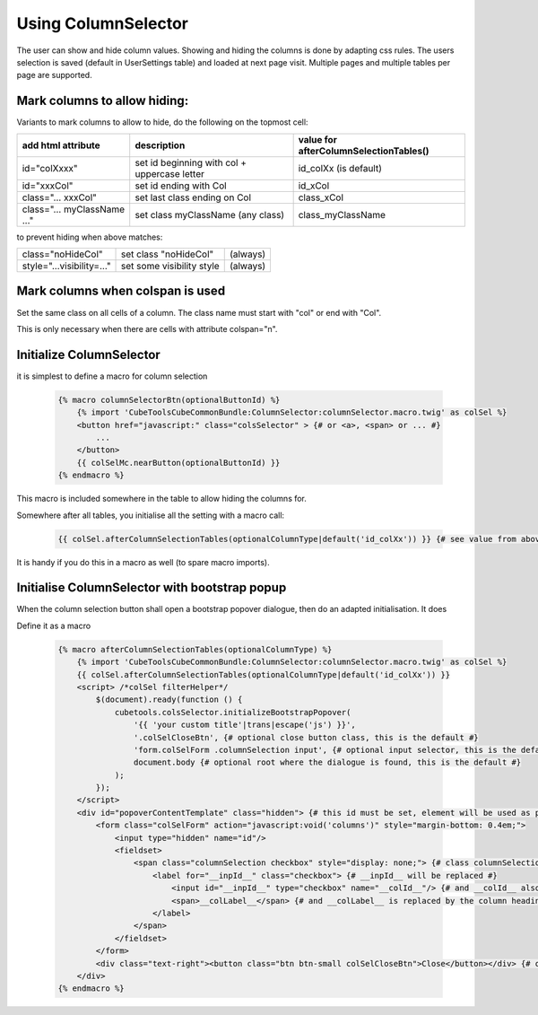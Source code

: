 Using ColumnSelector
====================

The user can show and hide column values. Showing and hiding the columns is done by adapting css rules.
The users selection is saved (default in UserSettings table) and loaded at next page visit.
Multiple pages and multiple tables per page are supported.

Mark columns to allow hiding:
-----------------------------

Variants to mark columns to allow to hide, do the following on the topmost cell:

+-----------------------------+----------------------------------------------+----------------------------------------+
| add html attribute          | description                                  | value for afterColumnSelectionTables() |
+=============================+==============================================+========================================+
| id="colXxxx"                | set id beginning with col + uppercase letter | id_colXx (is default)                  |
+-----------------------------+----------------------------------------------+----------------------------------------+
| id="xxxCol"                 | set id ending with Col                       | id_xCol                                |
+-----------------------------+----------------------------------------------+----------------------------------------+
| class="... xxxCol"          | set last class ending on Col                 | class_xCol                             |
+-----------------------------+----------------------------------------------+----------------------------------------+
| class="... myClassName ..." | set class myClassName (any class)            | class_myClassName                      |
+-----------------------------+----------------------------------------------+----------------------------------------+

to prevent hiding when above matches:

+---------------------------+---------------------------+----------+
| class="noHideCol"         | set class "noHideCol"     | (always) |
+---------------------------+---------------------------+----------+
| style="...visibility=..." | set some visibility style | (always) |
+---------------------------+---------------------------+----------+

Mark columns when colspan is used
---------------------------------

Set the same class on all cells of a column. The class name must start with "col" or end with "Col".

This is only necessary when there are cells with attribute colspan="n".

Initialize ColumnSelector
-------------------------

it is simplest to define a macro for column selection

  .. code-block:: twig

    {% macro columnSelectorBtn(optionalButtonId) %}
        {% import 'CubeToolsCubeCommonBundle:ColumnSelector:columnSelector.macro.twig' as colSel %}
        <button href="javascript:" class="colsSelector" > {# or <a>, <span> or ... #}
            ...
        </button>
        {{ colSelMc.nearButton(optionalButtonId) }}
    {% endmacro %}

This macro is included somewhere in the table to allow hiding the columns for.

Somewhere after all tables, you initialise all the setting with a macro call:

  .. code-block:: twig

    {{ colSel.afterColumnSelectionTables(optionalColumnType|default('id_colXx')) }} {# see value from above #}

It is handy if you do this in a macro as well (to spare macro imports).

Initialise ColumnSelector with bootstrap popup
----------------------------------------------

When the column selection button shall open a bootstrap popover dialogue, then do an adapted initialisation.
It does

Define it as a macro

  .. code-block:: twig

    {% macro afterColumnSelectionTables(optionalColumnType) %}
        {% import 'CubeToolsCubeCommonBundle:ColumnSelector:columnSelector.macro.twig' as colSel %}
        {{ colSel.afterColumnSelectionTables(optionalColumnType|default('id_colXx')) }}
        <script> /*colSel filterHelper*/
            $(document).ready(function () {
                cubetools.colsSelector.initializeBootstrapPopover(
                    '{{ 'your custom title'|trans|escape('js') }}',
                    '.colSelCloseBtn', {# optional close button class, this is the default #}
                    'form.colSelForm .columnSelection input', {# optional input selector, this is the default #}
                    document.body {# optional root where the dialogue is found, this is the default #}
                );
            });
        </script>
        <div id="popoverContentTemplate" class="hidden"> {# this id must be set, element will be used as popup dialogue #}
            <form class="colSelForm" action="javascript:void('columns')" style="margin-bottom: 0.4em;">
                <input type="hidden" name="id"/>
                <fieldset>
                    <span class="columnSelection checkbox" style="display: none;"> {# class columnSelection is mandatory#}
                        <label for="__inpId__" class="checkbox"> {# __inpId__ will be replaced #}
                            <input id="__inpId__" type="checkbox" name="__colId__"/> {# and __colId__ also #}
                            <span>__colLabel__</span> {# and __colLabel__ is replaced by the column headings text #}
                        </label>
                    </span>
                </fieldset>
            </form>
            <div class="text-right"><button class="btn btn-small colSelCloseBtn">Close</button></div> {# optional close btn #}
        </div>
    {% endmacro %}
